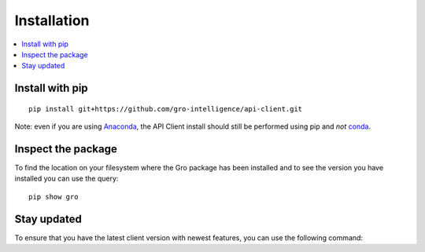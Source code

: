 ############
Installation
############

.. contents:: :local:

Install with pip
================

::

  pip install git+https://github.com/gro-intelligence/api-client.git
  
Note: even if you are using `Anaconda <https://www.anaconda.com/>`_, the API Client install should still be performed using pip and *not* `conda <https://docs.conda.io/en/latest/>`_.
  

Inspect the package
===================

To find the location on your filesystem where the Gro package has been installed and to see the version you have installed you can use the query:

::

  pip show gro
  


Stay updated
============

To ensure that you have the latest client version with newest features, you can use the following command:


